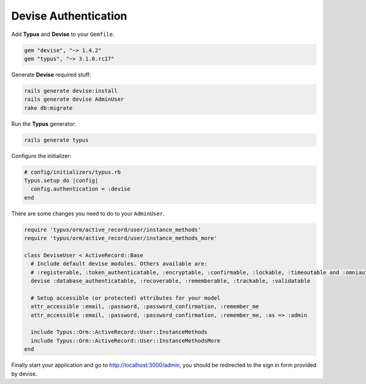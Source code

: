 Devise Authentication
=====================

Add **Typus** and **Devise** to your ``Gemfile``:

.. code-block:: ruby

  gem "devise", "~> 1.4.2"
  gem "typus", "~> 3.1.0.rc17"

Generate **Devise** required stuff:

.. code-block:: bash

  rails generate devise:install
  rails generate devise AdminUser
  rake db:migrate

Run the **Typus** generator:

.. code-block:: bash

  rails generate typus

Configure the initializer:

.. code-block:: ruby

    # config/initializers/typus.rb
    Typus.setup do |config|
      config.authentication = :devise
    end

There are some changes you need to do to your ``AdminUser``.

.. code-block:: ruby

  require 'typus/orm/active_record/user/instance_methods'
  require 'typus/orm/active_record/user/instance_methods_more'

  class DeviseUser < ActiveRecord::Base
    # Include default devise modules. Others available are:
    # :registerable, :token_authenticatable, :encryptable, :confirmable, :lockable, :timeoutable and :omniauthable
    devise :database_authenticatable, :recoverable, :rememberable, :trackable, :validatable

    # Setup accessible (or protected) attributes for your model
    attr_accessible :email, :password, :password_confirmation, :remember_me
    attr_accessible :email, :password, :password_confirmation, :remember_me, :as => :admin

    include Typus::Orm::ActiveRecord::User::InstanceMethods
    include Typus::Orm::ActiveRecord::User::InstanceMethodsMore
  end

Finally start your application and go to http://localhost:3000/admin, you should
be redirected to the sign in form provided by devise.

